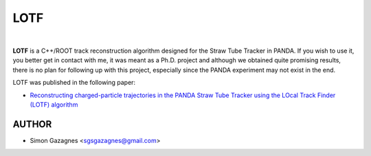 LOTF
====


.. image:: lotf.jpg
   :width: 300px
   :align: center

|

**LOTF** is a C++/ROOT track reconstruction algorithm designed for the Straw Tube Tracker in PANDA. If you wish to use it, you better get in contact with me, it was meant as a Ph.D. project and although we obtained quite promising results, there is no plan 
for following up with this project, especially since the PANDA experiment may not exist in the end.

LOTF was published in the following paper:

- `Reconstructing charged-particle trajectories in the PANDA Straw Tube Tracker using the LOcal Track Finder (LOTF) algorithm <https://link.springer.com/article/10.1140/epja/s10050-023-01005-8>`_ 

AUTHOR
------

- Simon Gazagnes <sgsgazagnes@gmail.com>
